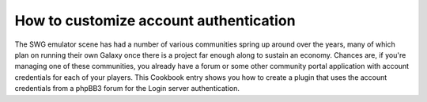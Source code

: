 .. index::
    single: Login; Custom Authentication

How to customize account authentication
=======================================

The SWG emulator scene has had a number of various communities spring up around 
over the years, many of which plan on running their own Galaxy once there is a
project far enough along to sustain an economy. Chances are, if you're managing
one of these communities, you already have a forum or some other community 
portal application with account credentials for each of your players. This 
Cookbook entry shows you how to create a plugin that uses the account 
credentials from a phpBB3 forum for the Login server authentication.


